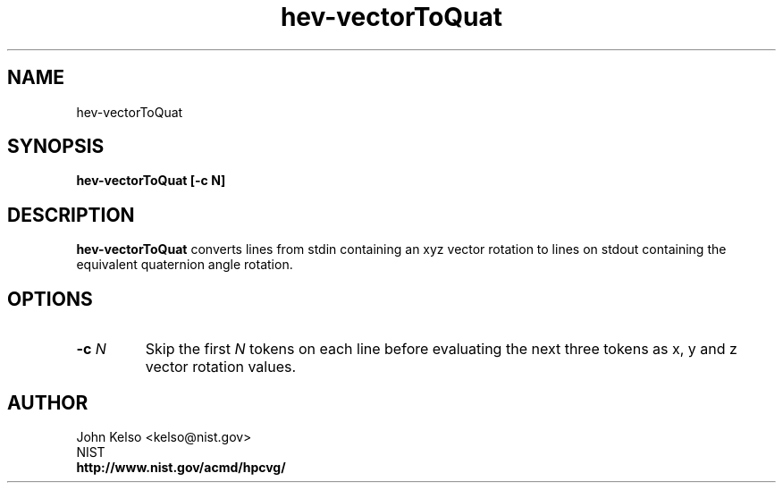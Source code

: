 .TH hev-vectorToQuat 1 "May 2009"
.SH NAME

hev-vectorToQuat

.SH SYNOPSIS

\fBhev-vectorToQuat [-c N]

.SH DESCRIPTION

\fBhev-vectorToQuat\fR converts lines from stdin containing an xyz vector
rotation to lines on stdout containing the equivalent quaternion angle
rotation.

.SH OPTIONS

.IP "\fB-c \fIN\fR"
Skip the first \fIN\fR tokens on each line before evaluating the next three
tokens as x, y and z vector rotation values.
.SH AUTHOR

.PP
John Kelso <kelso@nist.gov>
.br
NIST
.br
\fBhttp://www.nist.gov/acmd/hpcvg/\fR


